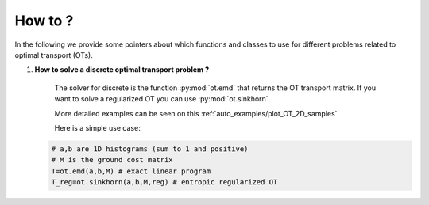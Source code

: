 
How to ?
========

In the following we provide some pointers about which functions and classes 
to use for different problems related to optimal transport (OTs).

1. **How to solve a discrete optimal transport problem ?**

    The solver for discrete  is the function :py:mod:`ot.emd` that returns
    the OT transport matrix. If you want to solve a regularized OT you can 
    use :py:mod:`ot.sinkhorn`.

    More detailed examples can be seen on this :ref:`auto_examples/plot_OT_2D_samples`

    Here is a simple use case:

   .. code:: python

       # a,b are 1D histograms (sum to 1 and positive)
       # M is the ground cost matrix
       T=ot.emd(a,b,M) # exact linear program
       T_reg=ot.sinkhorn(a,b,M,reg) # entropic regularized OT


